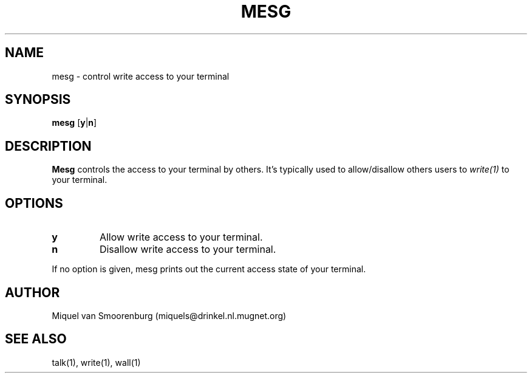 .\"{{{}}}
.\"{{{  Title
.TH MESG 1 "May 13, 1993" "" "Linux Programmer's Manual"
.\"}}}
.\"{{{  Name
.SH NAME
mesg \- control write access to your terminal
.\"}}}
.\"{{{  Synopsis
.SH SYNOPSIS
.B mesg
.RB [ y | n ]
.\"}}}
.\"{{{  Description
.SH DESCRIPTION
.B Mesg
controls the access to your terminal by others.  It's typically used to
allow/disallow others users to \fIwrite(1)\fP to your terminal.
.\"}}}
.\"{{{  Options
.SH OPTIONS
.IP \fBy\fP
Allow write access to your terminal.
.IP \fBn\fP
Disallow write access to your terminal.
.PP
If no option is given, mesg prints out the current access state of your
terminal.
.\"}}}
.\"{{{  Author
.SH AUTHOR
Miquel van Smoorenburg (miquels@drinkel.nl.mugnet.org)
.\"}}}
.\"{{{  See also
.SH "SEE ALSO"
talk(1), write(1), wall(1)
.\"}}}
